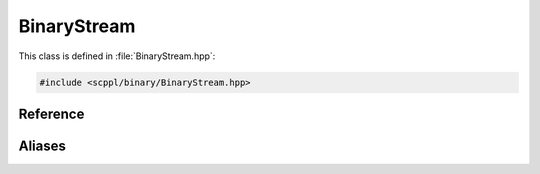 .. SPDX-FileCopyrightText: 2021-2022 SanderTheDragon <sanderthedragon@zoho.com>
..
.. SPDX-License-Identifier: CC-BY-SA-4.0

############
BinaryStream
############
This class is defined in :file:`BinaryStream.hpp`:

.. code-block:: cpp
   :class: cb-copy

   #include <scppl/binary/BinaryStream.hpp>

*********
Reference
*********
.. doxygenclass:: scppl::BinaryStream

*******
Aliases
*******
.. doxygentypedef:: scppl::BinaryInputStream

.. doxygentypedef:: scppl::BinaryOutputStream
